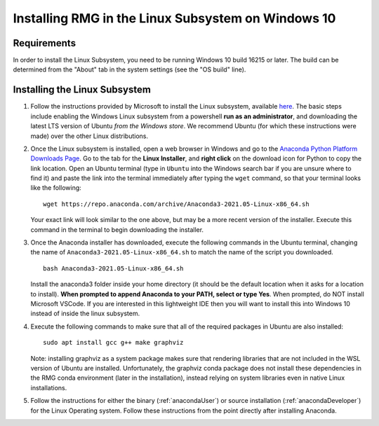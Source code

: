 .. _linuxSubsystem:

*****************************************************
Installing RMG in the Linux Subsystem on Windows 10
*****************************************************

Requirements
==============

In order to install the Linux Subsystem, you need to be running Windows 10 build 16215 or later. The build can be
determined from the "About" tab in the system settings (see the "OS build" line).

Installing the Linux Subsystem
===================================

1. Follow the instructions provided by Microsoft to install the Linux subsystem, available `here
   <https://docs.microsoft.com/en-us/windows/wsl/install-win10>`_. The basic steps include enabling the Windows Linux
   subsystem from a powershell **run as an administrator**, and downloading the latest LTS version of Ubuntu
   *from the Windows store*. We recommend Ubuntu (for which these instructions were made) over the other Linux
   distributions.

2. Once the Linux subsystem is installed, open a web browser in Windows and go to the
   `Anaconda Python Platform Downloads Page <https://www.anaconda.com/products/individual#Downloads>`_. Go to the tab for the
   **Linux Installer**, and **right click** on the download icon for Python to copy the link location. Open an Ubuntu
   terminal (type in ``Ubuntu`` into the Windows search bar if you are unsure where to find it) and paste the link
   into the terminal immediately after typing the ``wget`` command, so that your terminal looks like the following: ::

    wget https://repo.anaconda.com/archive/Anaconda3-2021.05-Linux-x86_64.sh

   Your exact link will look similar to the one above, but may be a more recent version of the installer. Execute this
   command in the terminal to begin downloading the installer.

3. Once the Anaconda installer has downloaded, execute the following commands in the Ubuntu terminal, changing the name
   of ``Anaconda3-2021.05-Linux-x86_64.sh`` to match the name of the script you downloaded. ::

    bash Anaconda3-2021.05-Linux-x86_64.sh

   Install the anaconda3 folder inside your home directory (it should be the default location when it asks for a location
   to install). **When prompted to append Anaconda to your PATH, select or type Yes**. When prompted, do NOT install
   Microsoft VSCode. If you are interested in this lightweight IDE then you will want to install this into Windows 10
   instead of inside the linux subsystem.

4. Execute the following commands to make sure that all of the required packages in Ubuntu are also installed: ::

    sudo apt install gcc g++ make graphviz 

   Note: installing graphviz as a system package makes sure that rendering libraries that are not included
   in the WSL version of Ubuntu are installed. Unfortunately, the graphviz conda package does not install
   these dependencies in the RMG conda environment (later in the installation), instead relying on system
   libraries even in native Linux installations.

5. Follow the instructions for either the binary (:ref:`anacondaUser`) or source installation (:ref:`anacondaDeveloper`)
   for the Linux Operating system. Follow these instructions from the point directly after installing Anaconda.
